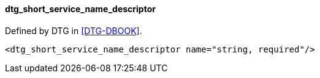 ==== dtg_short_service_name_descriptor

Defined by DTG in <<DTG-DBOOK>>.

[source,xml]
----
<dtg_short_service_name_descriptor name="string, required"/>
----
